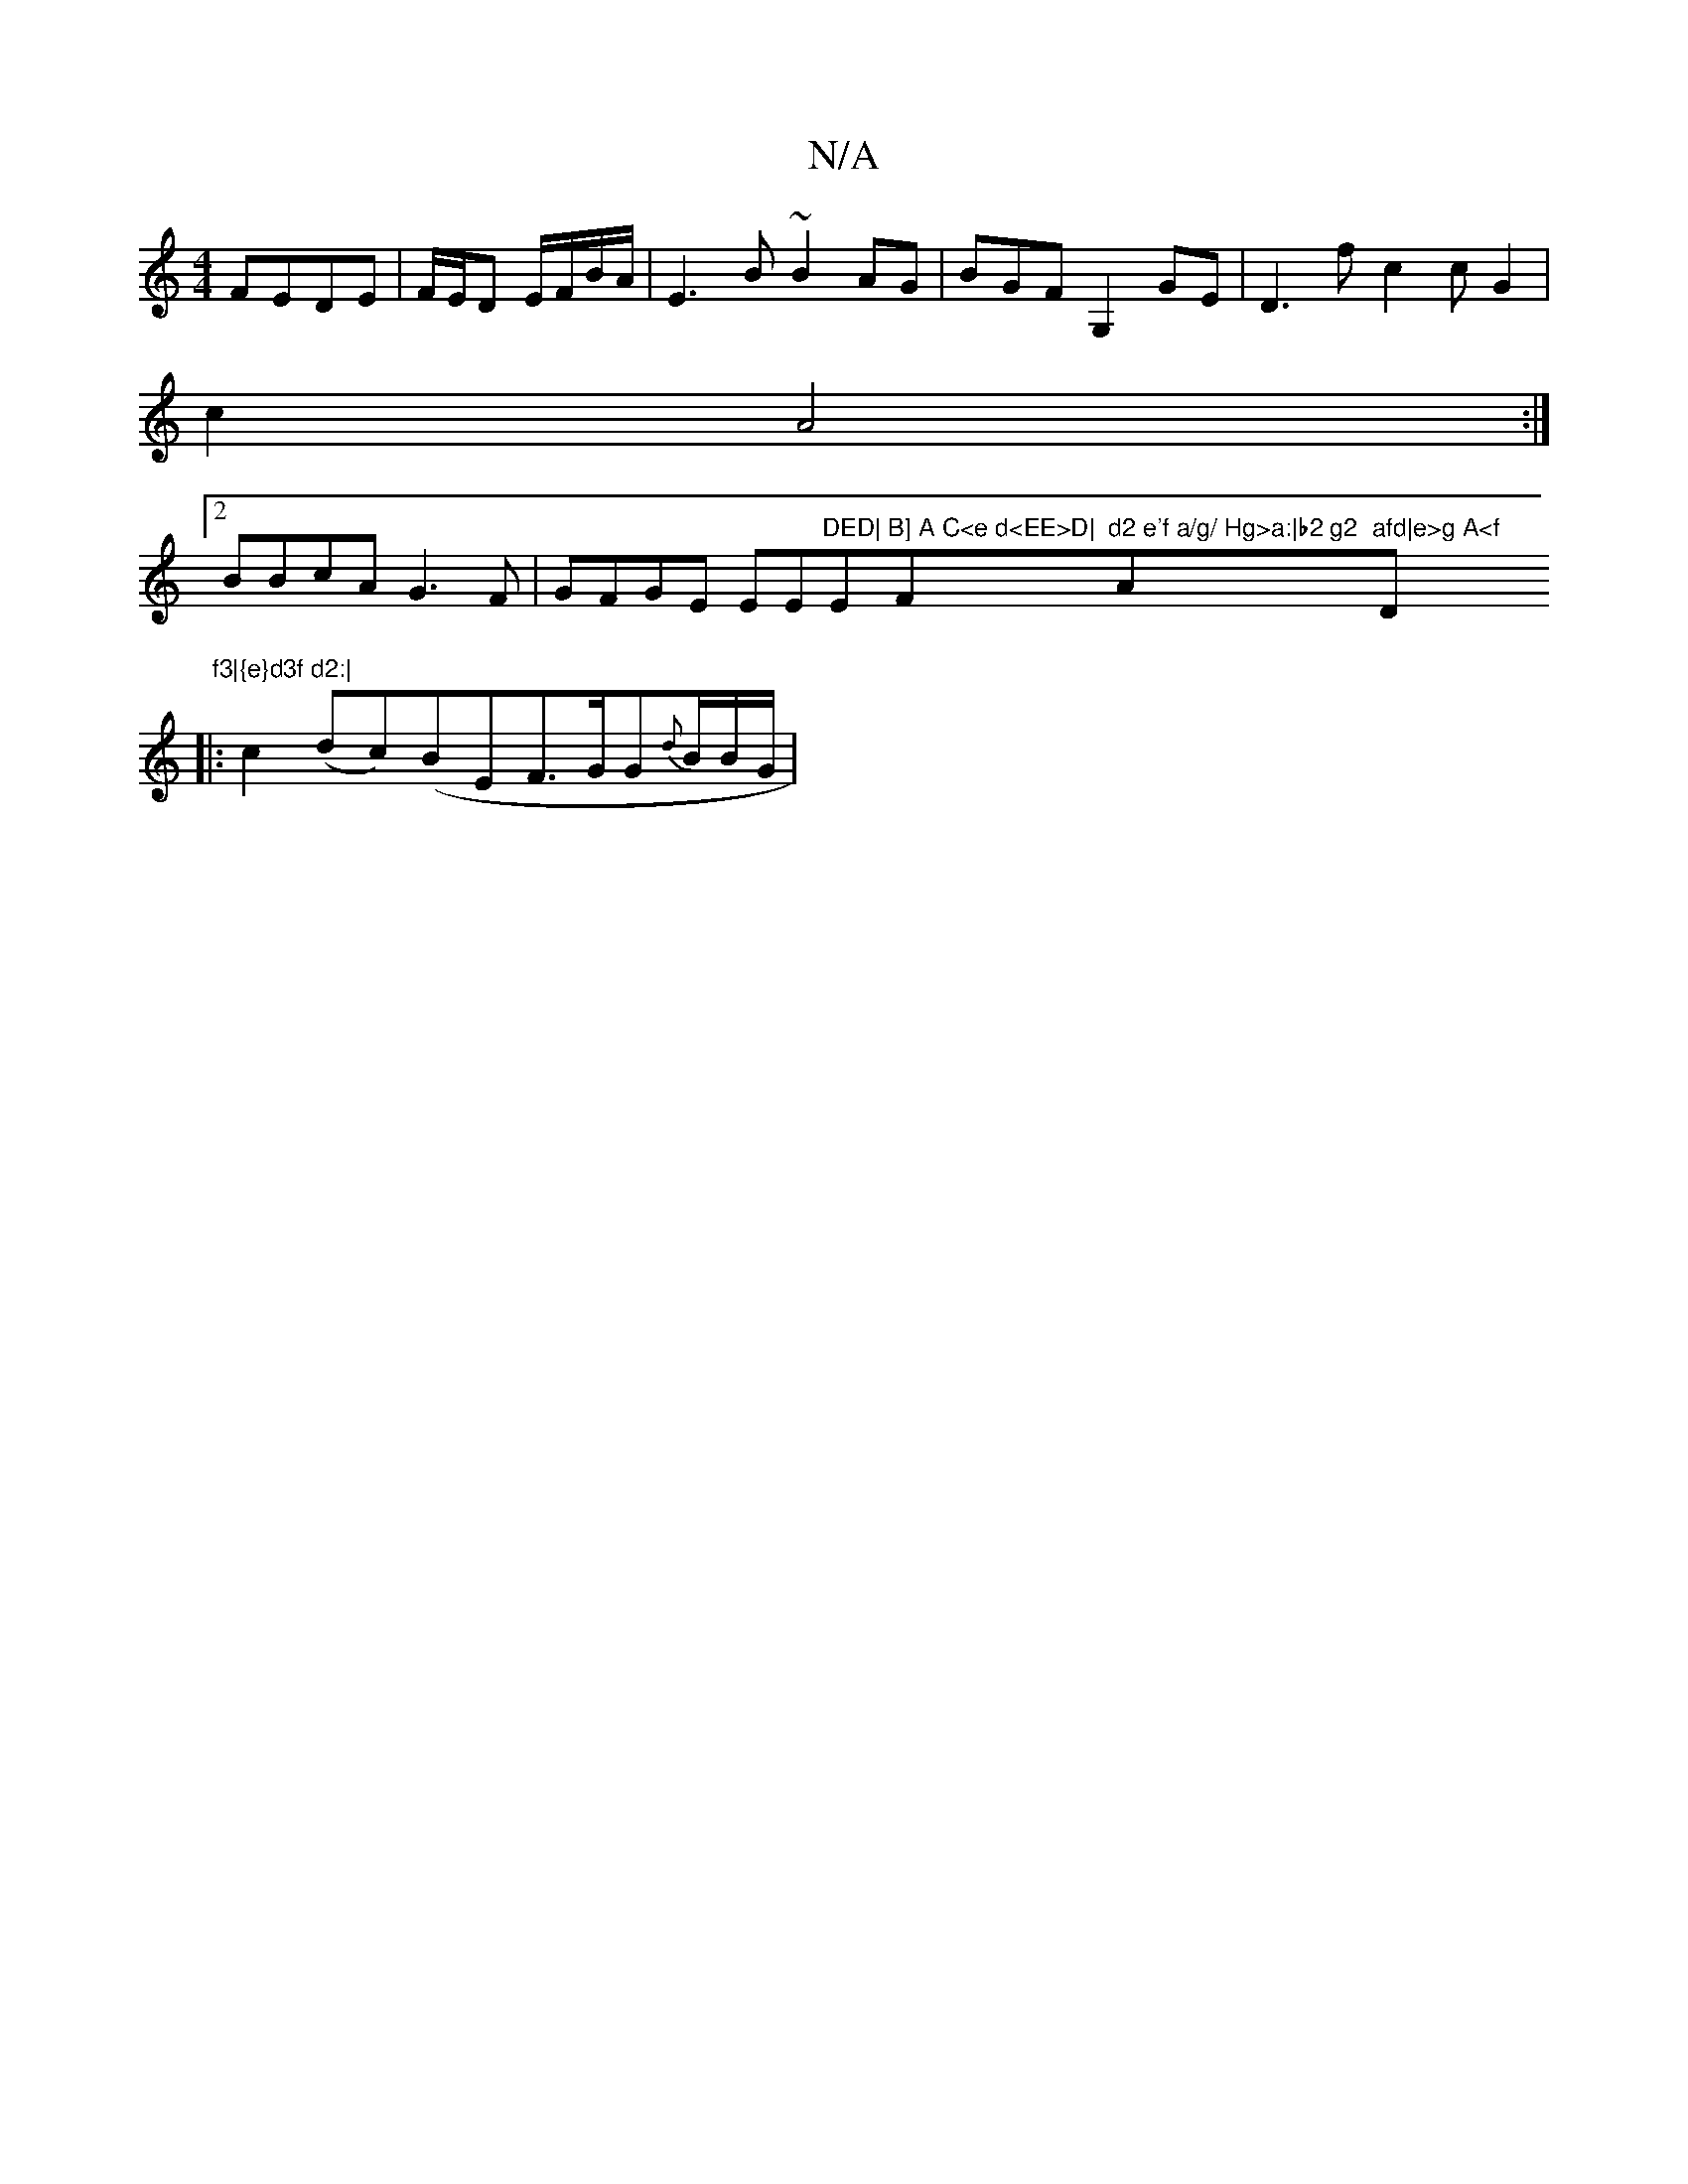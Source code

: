 X:1
T:N/A
M:4/4
R:N/A
K:Cmajor
 FEDE|F/E/D E/F/B/A/ | E3B ~B2AG|BGFG,2GE|D3f c2 cG2|
c2 A4:|
[2 BBcA G3F|GFGE EE"DED|"Em"B] A C<e d<EE>D|"F"d2 e'f a/g/ Hg>a:|b2 g2 "Am7"afd|e>g A<f "D" f3|{e}d3f d2:|
|: c2(dc)(BE}F>GG{d}B/2B/2G/2 |